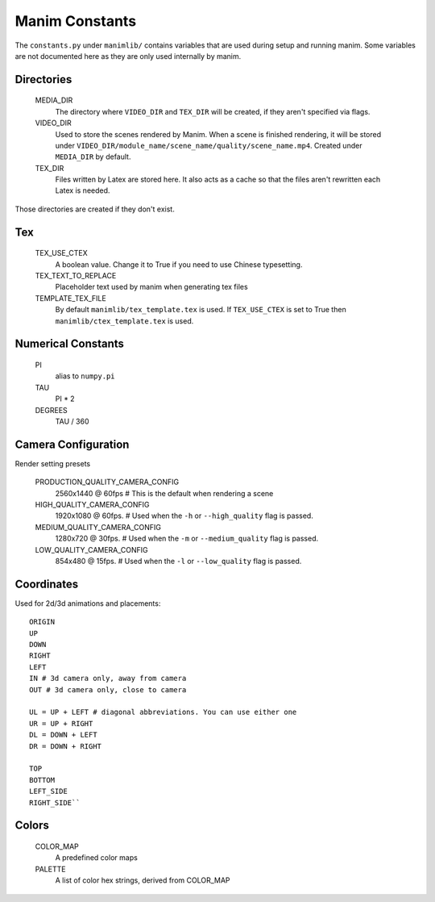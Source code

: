 Manim Constants
===============

The ``constants.py`` under ``manimlib/`` contains variables that are used
during setup and running manim. Some variables are not documented here as they are
only used internally by manim.

Directories
-----------

    MEDIA_DIR
              The directory where ``VIDEO_DIR`` and ``TEX_DIR`` will be created,
              if they aren't specified via flags.
    VIDEO_DIR
              Used to store the scenes rendered by Manim. When a scene is
              finished rendering, it will be stored under
              ``VIDEO_DIR/module_name/scene_name/quality/scene_name.mp4``.
              Created under ``MEDIA_DIR`` by default.
    TEX_DIR
              Files written by Latex are stored here. It also acts as a cache
              so that the files aren't rewritten each Latex is needed.

Those directories are created if they don't exist.

Tex
---
    TEX_USE_CTEX
              A boolean value. Change it to True if you need to use Chinese typesetting.
    TEX_TEXT_TO_REPLACE
              Placeholder text used by manim when generating tex files
    TEMPLATE_TEX_FILE
              By default ``manimlib/tex_template.tex`` is used. If ``TEX_USE_CTEX``
              is set to True then ``manimlib/ctex_template.tex`` is used.

Numerical Constants
-------------------

    PI
            alias to ``numpy.pi``
    TAU
            PI * 2

    DEGREES
            TAU / 360

Camera Configuration
--------------------

Render setting presets

    PRODUCTION_QUALITY_CAMERA_CONFIG
            2560x1440 @ 60fps # This is the default when rendering a scene
    HIGH_QUALITY_CAMERA_CONFIG
            1920x1080 @ 60fps. # Used when the ``-h`` or ``--high_quality`` flag
            is passed.
    MEDIUM_QUALITY_CAMERA_CONFIG
            1280x720 @ 30fps. # Used when the ``-m`` or ``--medium_quality``
            flag is passed.
    LOW_QUALITY_CAMERA_CONFIG
            854x480 @ 15fps. # Used when the ``-l`` or ``--low_quality`` flag is
            passed.

Coordinates
-----------

Used for 2d/3d animations and placements::

    ORIGIN
    UP
    DOWN
    RIGHT
    LEFT
    IN # 3d camera only, away from camera
    OUT # 3d camera only, close to camera

    UL = UP + LEFT # diagonal abbreviations. You can use either one
    UR = UP + RIGHT
    DL = DOWN + LEFT
    DR = DOWN + RIGHT

    TOP
    BOTTOM
    LEFT_SIDE
    RIGHT_SIDE``

Colors
------

    COLOR_MAP
            A predefined color maps
    PALETTE
            A list of color hex strings, derived from COLOR_MAP
